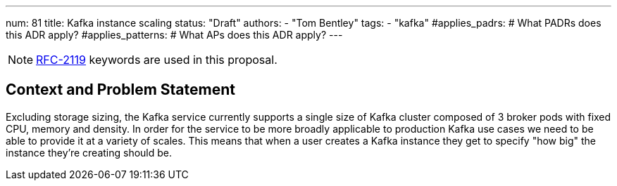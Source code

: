 ---
num: 81
title: Kafka instance scaling
status: "Draft"
authors:
  - "Tom Bentley"
tags:
  - "kafka"
#applies_padrs: # What PADRs does this ADR apply?
#applies_patterns: # What APs does this ADR apply?
---

NOTE: https://datatracker.ietf.org/doc/html/rfc2119[RFC-2119] keywords are used in this proposal.

// Top style tips:
// * Use one sentence per line
// * No unexpanded acronyms
// * No undefined jargon

// No need for a title heading, it's added by the template

## Context and Problem Statement
// What is the background against which this decision is being taken?

Excluding storage sizing, the Kafka service currently supports a single size of Kafka cluster composed of 3 broker pods with fixed CPU, memory and density. 
In order for the service to be more broadly applicable to production Kafka use cases we need to be able to provide it at a variety of scales.
This means that when a user creates a Kafka instance they get to specify "how big" the instance they're creating should be. 

